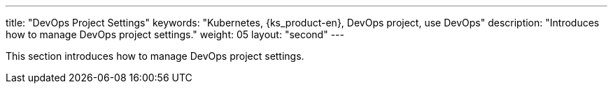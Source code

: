 ---
title: "DevOps Project Settings"
keywords: "Kubernetes, {ks_product-en}, DevOps project, use DevOps"
description: "Introduces how to manage DevOps project settings."
weight: 05
layout: "second"
---

This section introduces how to manage DevOps project settings.